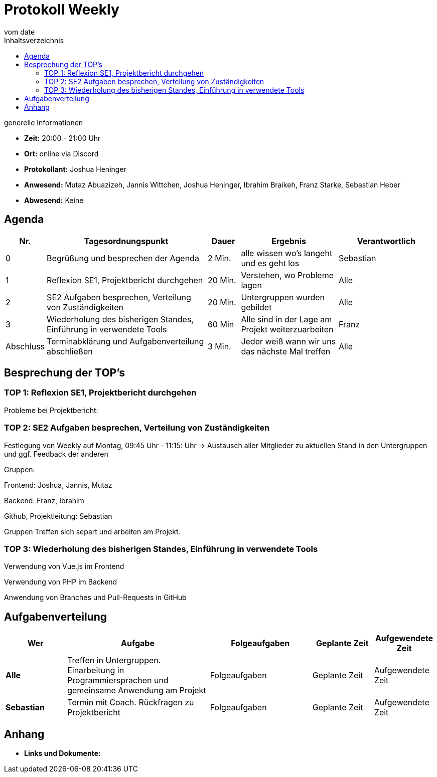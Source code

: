 = Protokoll Weekly
vom __date__
:toc-title: Inhaltsverzeichnis
:toc: left
:icons: font
:last-Protokoll: ./Protokolle/Iteration4/Protokoll_14.01.2024.adoc

.generelle Informationen
- **Zeit:** 20:00 - 21:00 Uhr
- **Ort:**  online via Discord
- **Protokollant:** Joshua Heninger
- **Anwesend:**  Mutaz Abuazizeh, Jannis Wittchen, Joshua Heninger, Ibrahim Braikeh, Franz Starke, Sebastian Heber
- **Abwesend:** Keine

== Agenda

[cols="<1,<5,<1,<3,<3", frame="none", grid="rows"]
|===
|Nr. |Tagesordnungspunkt |Dauer |Ergebnis |Verantwortlich


//neue Zeile einfügen:
// |Nr
// |Tagesordnungspunkt
// |Dauer
// |Ergebnigs
// |Verantwortliche

|0
|Begrüßung und besprechen der Agenda
|2 Min.
|alle wissen wo's langeht und es geht los
|Sebastian

|1
|Reflexion SE1, Projektbericht durchgehen
|20 Min.
|Verstehen, wo Probleme lagen
|Alle


|2
|SE2 Aufgaben besprechen, Verteilung von Zuständigkeiten 
|20 Min.
|Untergruppen wurden gebildet
|Alle

|3
|Wiederholung des bisherigen Standes, Einführung in verwendete Tools 
|60 Min
|Alle sind in der Lage am Projekt weiterzuarbeiten 
|Franz 


|Abschluss
|Terminabklärung  und Aufgabenverteilung abschließen
|3 Min.
|Jeder weiß wann wir uns das nächste Mal treffen
|Alle




|===


<<<

== Besprechung der TOP's


=== TOP 1: Reflexion SE1, Projektbericht durchgehen

Probleme bei Projektbericht:

=== TOP 2: SE2 Aufgaben besprechen, Verteilung von Zuständigkeiten

Festlegung von Weekly auf Montag, 09:45 Uhr - 11:15: Uhr
-> Austausch aller Mitglieder zu aktuellen Stand in den Untergruppen und ggf. Feedback der anderen


Gruppen:

Frontend: Joshua, Jannis, Mutaz

Backend: Franz, Ibrahim

Github, Projektleitung: Sebastian

Gruppen Treffen sich separt und arbeiten am Projekt. 

=== TOP 3: Wiederholung des bisherigen Standes, Einführung in verwendete Tools

Verwendung von Vue.js im Frontend

Verwendung von PHP im Backend

Anwendung von Branches und Pull-Requests in GitHub



== Aufgabenverteilung


[cols="3s,7,5,3,3", caption="", frame="none", grid="rows" ]
|===
|Wer |Aufgabe |Folgeaufgaben |Geplante Zeit |Aufgewendete Zeit

//neue Zeile einfügen:
// |Wer
// |Aufgabe
// |Folgeaufgaben
// |Geplante Zeit
// |Aufgewendete Zeit

|Alle
|Treffen in Untergruppen. Einarbeitung in Programmiersprachen und gemeinsame Anwendung am Projekt 
|Folgeaufgaben
|Geplante Zeit
|Aufgewendete Zeit

|Sebastian
|Termin mit Coach. Rückfragen zu Projektbericht
|Folgeaufgaben
|Geplante Zeit
|Aufgewendete Zeit

|===




== Anhang
- **Links und Dokumente:**

